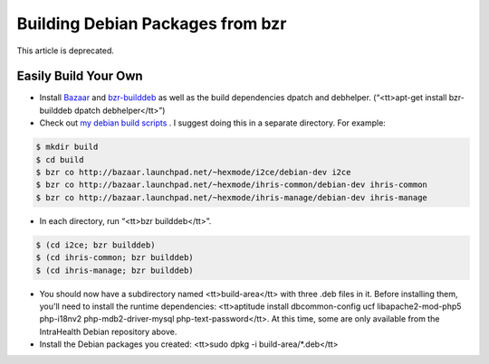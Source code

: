 Building Debian Packages from bzr
=================================

This article is deprecated.

Easily Build Your Own
^^^^^^^^^^^^^^^^^^^^^

* Install  `Bazaar <http://bazaar-vcs.org/>`_  and  `bzr-builddeb <https://edge.launchpad.net/bzr-builddeb>`_  as well as the build dependencies dpatch and debhelper. (“<tt>apt-get install bzr-builddeb dpatch debhelper</tt>”)
* Check out  `my debian build scripts <http://code.launchpad.net/~hexmode>`_ .  I suggest doing this in a separate directory.  For example:

.. code-block::

    $ mkdir build
    $ cd build
    $ bzr co http://bazaar.launchpad.net/~hexmode/i2ce/debian-dev i2ce
    $ bzr co http://bazaar.launchpad.net/~hexmode/ihris-common/debian-dev ihris-common
    $ bzr co http://bazaar.launchpad.net/~hexmode/ihris-manage/debian-dev ihris-manage
    

* In each directory, run “<tt>bzr builddeb</tt>”.

.. code-block::

    $ (cd i2ce; bzr builddeb)
    $ (cd ihris-common; bzr builddeb)
    $ (cd ihris-manage; bzr builddeb)
    

* You should now have a subdirectory named <tt>build-area</tt> with three .deb files in it.  Before installing them, you'll need to install the runtime dependencies: <tt>aptitude install dbcommon-config ucf libapache2-mod-php5 php-i18nv2 php-mdb2-driver-mysql php-text-password</tt>.  At this time, some are only available from the IntraHealth Debian repository above.
* Install the Debian packages you created: <tt>sudo dpkg -i build-area/*.deb</tt>

